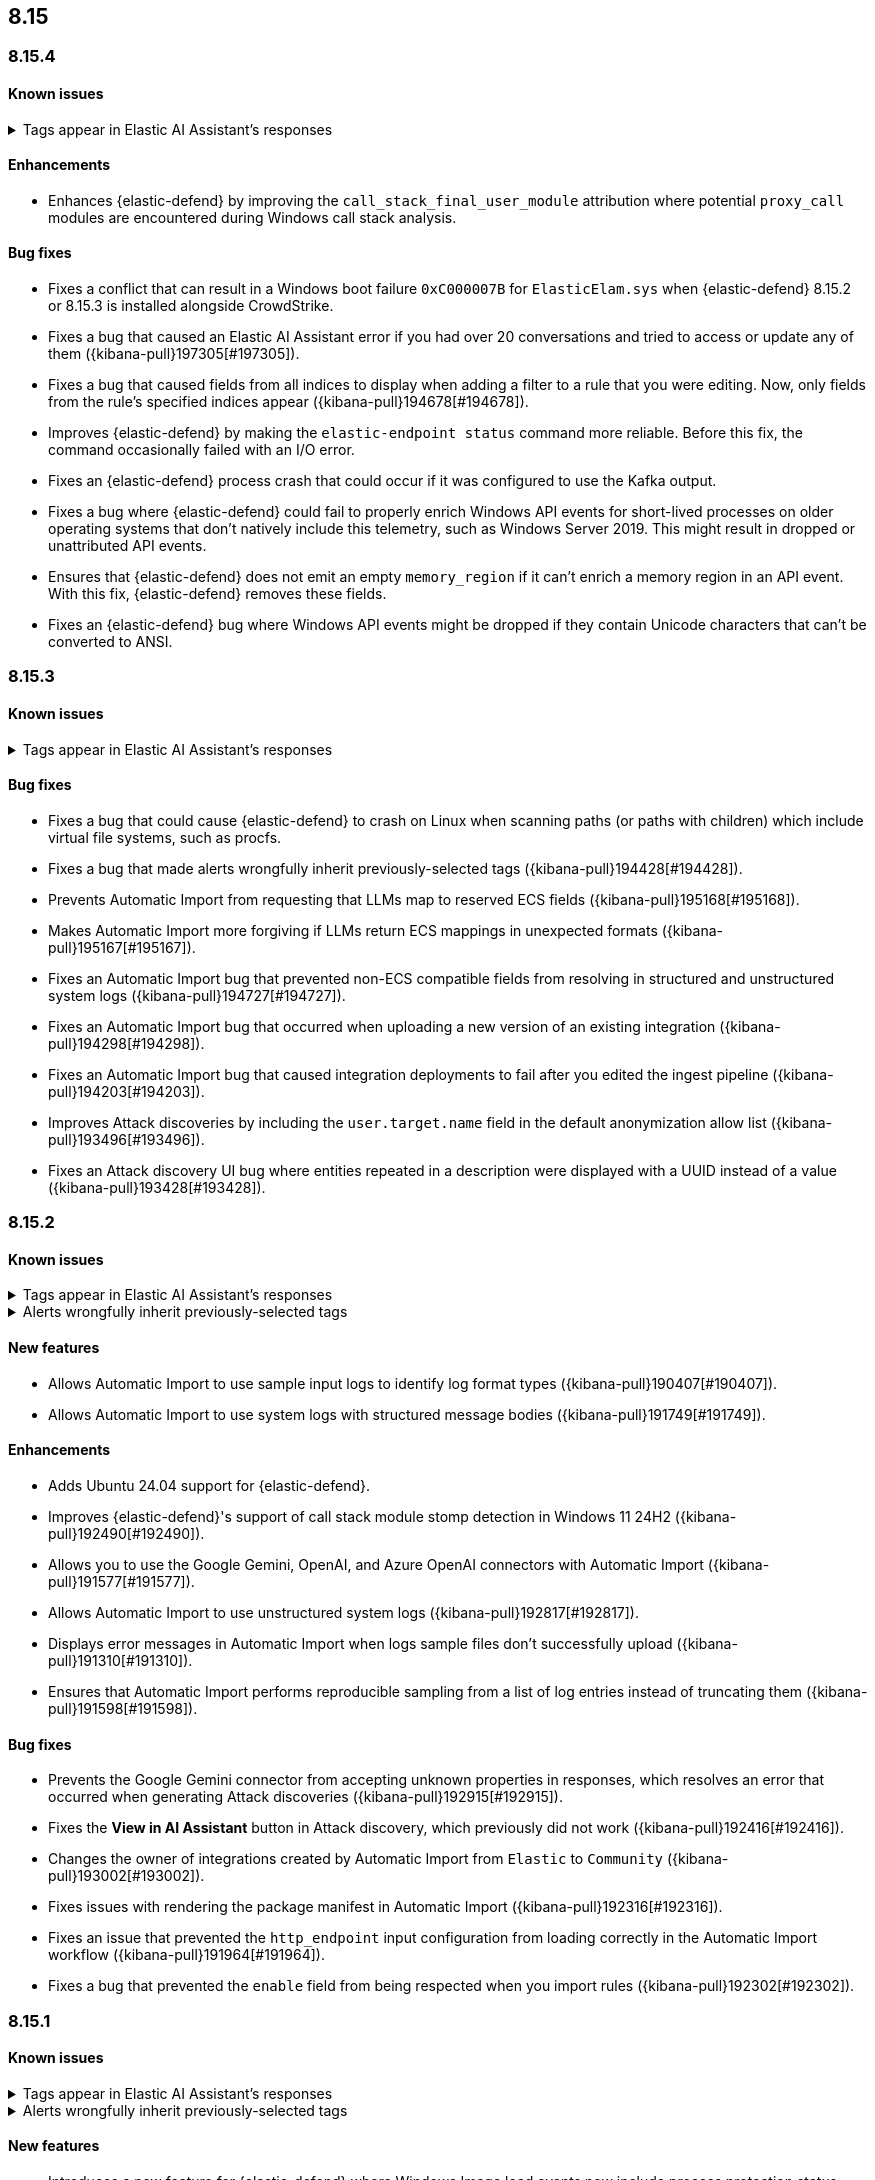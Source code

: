 [[release-notes-header-8.15.0]]
== 8.15

[discrete]
[[release-notes-8.15.4]]
=== 8.15.4

[discrete]
[[known-issue-8.15.4]]
==== Known issues

// tag::known-issue-189676[]
[discrete]
.Tags appear in Elastic AI Assistant's responses
[%collapsible]
====
*Details* +
On August 1, 2024, it was discovered that Elastic AI Assistant's responses when using Bedrock Sonnet 3.5 may include `<antThinking>` tags, for example `<search_quality_reflection>` ({kibana-issue}189676[#189676]).

====
// end::known-issue-189676[]

[discrete]
[[enhancements-8.15.4]]
==== Enhancements
* Enhances {elastic-defend} by improving the `call_stack_final_user_module` attribution where potential `proxy_call` modules are encountered during Windows call stack analysis.

[discrete]
[[bug-fixes-8.15.4]]
==== Bug fixes
* Fixes a conflict that can result in a Windows boot failure `0xC000007B` for `ElasticElam.sys` when {elastic-defend} 8.15.2 or 8.15.3 is installed alongside CrowdStrike.
* Fixes a bug that caused an Elastic AI Assistant error if you had over 20 conversations and tried to access or update any of them ({kibana-pull}197305[#197305]).
* Fixes a bug that caused fields from all indices to display when adding a filter to a rule that you were editing. Now, only fields from the rule's specified indices appear ({kibana-pull}194678[#194678]).
* Improves {elastic-defend} by making the `elastic-endpoint status` command more reliable. Before this fix, the command occasionally failed with an I/O error.
* Fixes an {elastic-defend} process crash that could occur if it was configured to use the Kafka output.
* Fixes a bug where {elastic-defend} could fail to properly enrich Windows API events for short-lived processes on older operating systems that don't natively include this telemetry, such as Windows Server 2019. This might result in dropped or unattributed API events.  
* Ensures that {elastic-defend} does not emit an empty `memory_region` if it can't enrich a memory region in an API event. With this fix, {elastic-defend} removes these fields.
* Fixes an {elastic-defend} bug where Windows API events might be dropped if they contain Unicode characters that can't be converted to ANSI.

[discrete]
[[release-notes-8.15.3]]
=== 8.15.3

[discrete]
[[known-issue-8.15.3]]
==== Known issues

// tag::known-issue-189676[]
[discrete]
.Tags appear in Elastic AI Assistant's responses
[%collapsible]
====
*Details* +
On August 1, 2024, it was discovered that Elastic AI Assistant's responses when using Bedrock Sonnet 3.5 may include `<antThinking>` tags, for example `<search_quality_reflection>` ({kibana-issue}189676[#189676]).

====
// end::known-issue-189676[]

[discrete]
[[bug-fixes-8.15.3]]
==== Bug fixes
* Fixes a bug that could cause {elastic-defend} to crash on Linux when scanning paths (or paths with children) which include virtual file systems, such as procfs.
* Fixes a bug that made alerts wrongfully inherit previously-selected tags ({kibana-pull}194428[#194428]).
* Prevents Automatic Import from requesting that LLMs map to reserved ECS fields ({kibana-pull}195168[#195168]).
* Makes Automatic Import more forgiving if LLMs return ECS mappings in unexpected formats ({kibana-pull}195167[#195167]).
* Fixes an Automatic Import bug that prevented non-ECS compatible fields from resolving in structured and unstructured system logs ({kibana-pull}194727[#194727]).
* Fixes an Automatic Import bug that occurred when uploading a new version of an existing integration ({kibana-pull}194298[#194298]).
* Fixes an Automatic Import bug that caused integration deployments to fail after you edited the ingest pipeline ({kibana-pull}194203[#194203]).
* Improves Attack discoveries by including the `user.target.name` field in the default anonymization allow list ({kibana-pull}193496[#193496]).
* Fixes an Attack discovery UI bug where entities repeated in a description were displayed with a UUID instead of a value ({kibana-pull}193428[#193428]).

[discrete]
[[release-notes-8.15.2]]
=== 8.15.2

[discrete]
[[known-issue-8.15.2]]
==== Known issues

// tag::known-issue-189676[]
[discrete]
.Tags appear in Elastic AI Assistant's responses
[%collapsible]
====
*Details* +
On August 1, 2024, it was discovered that Elastic AI Assistant's responses when using Bedrock Sonnet 3.5 may include `<antThinking>` tags, for example `<search_quality_reflection>` ({kibana-issue}189676[#189676]).

====
// end::known-issue-189676[]

// tag::known-issue-192084[]
[discrete]
.Alerts wrongfully inherit previously-selected tags
[%collapsible]
====
*Details* +

When you add tags to alerts from the Alerts table, the previously-selected tags are incorrectly applied in addition to the new ones that you select.

*Workaround* +

Upgrade to 8.15.3. Alternatively, when adding tags to an alert, click the previously-applied tags to re-apply them, then click them again to remove them. Save your changes by clicking *Apply tags*. This removes the old tags from the alert.

*Resolved* +
On October 17, 2024, this issue was resolved.

====
// end::known-issue-192084[]

[discrete]
[[features-8.15.2]]
==== New features
* Allows Automatic Import to use sample input logs to identify log format types ({kibana-pull}190407[#190407]).
* Allows Automatic Import to use system logs with structured message bodies ({kibana-pull}191749[#191749]).

[discrete]
[[enhancements-8.15.2]]
==== Enhancements
* Adds Ubuntu 24.04 support for {elastic-defend}.
* Improves {elastic-defend}'s support of call stack module stomp detection in Windows 11 24H2 ({kibana-pull}192490[#192490]).
* Allows you to use the Google Gemini, OpenAI, and Azure OpenAI connectors with Automatic Import ({kibana-pull}191577[#191577]).
* Allows Automatic Import to use unstructured system logs ({kibana-pull}192817[#192817]).
* Displays error messages in Automatic Import when logs sample files don't successfully upload ({kibana-pull}191310[#191310]).
* Ensures that Automatic Import performs reproducible sampling from a list of log entries instead of truncating them ({kibana-pull}191598[#191598]).

[discrete]
[[bug-fixes-8.15.2]]
==== Bug fixes
* Prevents the Google Gemini connector from accepting unknown properties in responses, which resolves an error that occurred when generating Attack discoveries ({kibana-pull}192915[#192915]).
* Fixes the **View in AI Assistant** button in Attack discovery, which previously did not work ({kibana-pull}192416[#192416]).
* Changes the owner of integrations created by Automatic Import from `Elastic` to `Community` ({kibana-pull}193002[#193002]).
* Fixes issues with rendering the package manifest in Automatic Import ({kibana-pull}192316[#192316]).
* Fixes an issue that prevented the `http_endpoint` input configuration from loading correctly in the Automatic Import workflow ({kibana-pull}191964[#191964]).
* Fixes a bug that prevented the `enable` field from being respected when you import rules ({kibana-pull}192302[#192302]).

[discrete]
[[release-notes-8.15.1]]
=== 8.15.1

[discrete]
[[known-issue-8.15.1]]
==== Known issues

// tag::known-issue-189676[]
[discrete]
.Tags appear in Elastic AI Assistant's responses
[%collapsible]
====
*Details* +
On August 1, 2024, it was discovered that Elastic AI Assistant's responses when using Bedrock Sonnet 3.5 may include `<antThinking>` tags, for example `<search_quality_reflection>` ({kibana-issue}189676[#189676]).


====
// end::known-issue-189676[]

// tag::known-issue-192084[]
[discrete]
.Alerts wrongfully inherit previously-selected tags
[%collapsible]
====
*Details* +

When you add tags to alerts from the Alerts table, the previously-selected tags are incorrectly applied in addition to the new ones that you select.

*Workaround* +

Upgrade to 8.15.3. Alternatively, when adding tags to an alert, click the previously-applied tags to re-apply them, then click them again to remove them. Save your changes by clicking *Apply tags*. This removes the old tags from the alert.

*Resolved* +
On October 17, 2024, this issue was resolved.

====
// end::known-issue-192084[]

[discrete]
[[features-8.15.1]]
==== New features

* Introduces a new feature for {elastic-defend} where Windows Image load events now include process protection status, making it easier to detect both legitimate and malicious PPL activity.
* Allows you to examine Jamf data in the visual event analyzer ({kibana-pull}190965[#190965]).

[discrete]
[[enhancements-8.15.1]]
==== Enhancements

* {elastic-defend} now supports proxy configuration with {ls} output.
* Improves {elastic-defend} by reducing Malware Protection disk I/O and CPU usage when recently written files are subsequently executed. This update is for Windows endpoints only.
* Makes several improvements to the detection and parsing of log samples uploaded to automatic import ({kibana-pull}190588[#190588], {kibana-pull}191502[#191502], {kibana-pull}190656[#190656], {kibana-pull}190046[#190046]).
* Improves error handling for the Tines connector, and provides an option to use a webhook URL when connecting to the Tines API ({kibana-pull}191263[#191263]).

[discrete]
[[bug-fixes-8.15.1]]
==== Bug fixes

* Fixes an {elastic-defend} bug that affected CPU usage for Windows process events where the same executable is repeatedly launched, for example, during compilation workloads. With this fix, CPU usage is improved.
* Fixes an {elastic-defend} bug that sometimes caused malware scan response actions to crash when they attempted to scan an inaccessible directory. 
* Fixes an {elastic-defend} bug that sometimes caused {elastic-endpoint} to report an incorrect version if it used an independent {agent} release.
* Fixes an {elastic-defend} bug where the `process.thread.Ext.call_stack_final_user_module.protection_provenance_path` field might be populated with a non-path value. This fix is for Windows endpoints only.
* Fixes an {elastic-defend} bug that can lead to {elastic-endpoint} reporting `STATUS_ACCESS_DENIED` when attempting to open files for `GENERIC_READ`. {elastic-endpoint} almost always recovered from this issue, but with this fix, it succeeds on the first try. This fix is for Windows endpoints only.
* Fixes an {elastic-defend} regression that was introduced in 8.14.0, where security events did not populate the `user.name` field. This fix is for Windows endpoints only.
* Fixes an {elastic-defend} bug where {elastic-endpoint} sometimes missed file and network events on newer kernels that support eBPF. This only occurred if {elastic-endpoint} failed to enable eBPF probes and fell back to Kprobes. This fix is for Linux endpoints only.
* Fixes a bug that caused errors if you used Azure OpenAI connector for streaming ({kibana-pull}191552[#191552]).
* Fixes a bug that prevented duplicated prebuilt rules from inheriting **Required fields** and **Related integrations** field values ({kibana-pull}191065[#191065]).
* Turns off the option to assign users to an alert if no assignees exist ({kibana-pull}190937[#190937]).
* Fixes a bug that prevented Timeline template settings from being applied to new Timelines that were generated by a rule ({kibana-pull}190511[#190511]).
* Fixes a bug that hid the option to select a connector for Elastic AI Assistant ({kibana-pull}189944[#189944]).
* Removes the option to manually bulk-run multiple rules ({kibana-pull}190781[#190781]).

[discrete]
[[release-notes-8.15.0]]
=== 8.15.0

[discrete]
[[known-issue-8.15.0]]
==== Known issues

// tag::known-issue-189676[]
[discrete]
.Tags appear in Elastic AI Assistant's responses
[%collapsible]
====
*Details* +
On August 1, 2024, it was discovered that Elastic AI Assistant's responses when using Bedrock Sonnet 3.5 may include `<antThinking>` tags, for example `<search_quality_reflection>` ({kibana-issue}189676[#189676]).


====
// end::known-issue-189676[]

// tag::known-issue-5713[]
[discrete]
.The option to manually run multiple rules is available in the bulk actions menu on the Rules page
[%collapsible]
====
*Details* +
On August 20, 2024, it was discovered that the bulk actions menu on the Rules page erroneously had the option to manually run multiple rules.  

*Workaround* +
Upgrade to 8.15.1.

*Resolved* +
On September 5, 2024, this issue was resolved.

====
// end::known-issue-5713[]

// tag::known-issue-14686[]
[discrete]
.{elastic-endpoint} does not properly populate the `user.name` field in security events
[%collapsible]
====
*Details* +
{elastic-endpoint} for Windows will not properly populate the `user.name` field with security events.

*Workaround* +
Upgrade to 8.15.1.

*Resolved* +
On September 5, 2024, this issue was resolved.

====
// end::known-issue-14686[]

// tag::known-issue-192084[]
[discrete]
.Alerts wrongfully inherit previously-selected tags
[%collapsible]
====
*Details* +

When you add tags to alerts from the Alerts table, the previously-selected tags are incorrectly applied in addition to the new ones that you select.

*Workaround* +

Upgrade to 8.15.3. Alternatively, when adding tags to an alert, click the previously-applied tags to re-apply them, then click them again to remove them. Save your changes by clicking *Apply tags*. This removes the old tags from the alert.

*Resolved* +
On October 17, 2024, this issue was resolved.

====
// end::known-issue-192084[]

[discrete]
[[breaking-changes-8.15.0]]
==== Breaking changes

* If you previously created any user-defined quick prompts for Elastic AI Assistant, they will no longer appear after you upgrade to 8.15. To resolve this, copy your existing quick prompts prior to upgrading, then add them again after upgrading. Additionally, in 8.15, quick prompts are shared by all users in your deployment, rather than saved at the user level ({kibana-pull}187040[#187040]).

[discrete]
[[features-8.15.0]]
==== New features

* Introduces Automatic Import, a feature that helps you to quickly parse, ingest, and create ECS mappings for data from sources that don't yet have prebuilt Elastic integrations ({kibana-pull}186304[#186304]).
* Creates an LLM connector for Google Gemini ({kibana-pull}183668[#183668]).
* Adds an API for Elastic AI Assistant ({kibana-pull}184485[#184485]).
* Adds the `scan` action to the response console, which allows you to scan a specific file or directory on a host for malware ({kibana-pull}184723[#184723]).
* Adds an {elastic-defend} integration policy option in Advanced Settings that allows you to opt out of registry event filtering ({kibana-pull}186564[#186564]).
* Allows you to specify additional file and registry paths to monitor for read access ({kibana-pull}181361[#181361]).
* Allows you to use {elastic-sec} to isolate and release hosts running a CrowdStrike agent ({kibana-pull}186801[#186801]).
* Allows you to retrieve files from SentinelOne-enrolled hosts ({kibana-pull}181162[#181162]).
* Allows you to create an event filter that excludes the descendant events of a specific process ({kibana-pull}184947[#184947]).
* Recalculates entity risk scores when asset criticality changes on an individual entity ({kibana-pull}182234[#182234]).
* Adds an **Asset criticality** column to user and host data tables. If asset criticality levels are assigned to your users and hosts, this information appears in the **Asset criticality** column ({kibana-pull}186375[#186375], {kibana-pull}186456[#186456]).
* Adds an API that allows you to perform paginated KQL searches through asset criticality records ({kibana-pull}186568[#186568]).
* Adds public APIs for managing asset criticality ({kibana-pull}186169[#186169]).
* Allows you to edit the `max_signals`, `related_integrations`, and `required_fields` fields for custom rules ({kibana-pull}179680[#179680], {kibana-pull}178295[#178295], {kibana-pull}180682[#180682]).
* Provides help from AI Assistant when you're correcting rule query errors ({kibana-pull}179091[#179091]).  
* Allows you to bulk update custom highlighted fields for rules ({kibana-pull}179312[#179312]).
* Adds alert suppression for {ml} and {esql} rules ({kibana-pull}181926[#181926], {kibana-pull}180927[#180927]).
* Provides previews of hosts, users, and alerts that you're examining in the alert details flyout ({kibana-pull}186850[#186850], {kibana-pull}186857[#186857]).
* Enhances Timeline’s data exploration experience by incorporating components from Discover, such as the sidebar and table, which allow you to quickly find fields of interest. Timeline’s overall performance is also improved ({kibana-pull}176064[#176064]).
* Adds an option for toggling row renderers on and off, and moves notes to a new flyout in Timeline ({kibana-pull}186948[#186948]).
* Revamps the Dashboards landing page ({kibana-pull}186465[#186465]).

[discrete]
[[enhancements-8.15.0]]
==== Enhancements

* Allows Attack discovery generation to continue when you navigate to another page, and allows you to run Attack discovery with multiple connectors simultaneously. ({kibana-pull}184949[#184949]).
* Adds notifications to the connector dropdown menu on the Attack discovery page so you know when other connectors have new discoveries ({kibana-pull}186903[#186903], {kibana-pull}187209[#187209]).
* Improves AI Assistant's responses across multiple connectors and in multiple scenarios for streaming and non-streaming use cases ({kibana-pull}182041[#182041], {kibana-pull}187183[#187183]).
* Enables AI Assistant to remember information you ask it to remember ({kibana-pull}184554[#184554], https://github.com/elastic/security-docs/issues/5670[#5670]).
* Updates the default Gemini version to `gemini-1.5-pro-001` and the default Bedrock version to `anthropic.claude-3-5-sonnet-20240620-v1:0` ({kibana-pull}186671[#186671]).
* Simplifies how you enable AI Assistant's knowledge base ({kibana-pull}182763[#182763]).
* Unifies the AI Assistant's settings view ({kibana-pull}184678[#184678]).
* Introduces a new {elastic-endpoint} policy setting that allows you to control whether the kernel reports Windows network events that happened on a local loopback interface ({kibana-pull}181753[#181753]).
* Improves how failure messages for the `scan` action appear in the response console ({kibana-pull}186284[#186284]).
* Improves the risk engine's performance. Now, after you turn on the engine, risk data is available sooner ({kibana-pull}184797[#184797]).
* Enhances the risk engine's normalization accuracy ({kibana-pull}184638[#184638]).
* Updates the copy for bulk assigning asset criticality to multiple entities ({kibana-pull}181390[#181390]).
* Improves visual and logic issues in the Findings table ({kibana-pull}184185[#184185]).
* Enables the expandable alert details flyout by default and replaces the `securitySolution:enableExpandableFlyout` advanced setting with a feature flag that allows you to revert to the old flyout version ({kibana-pull}184169[#184169]).
* Improves the UI design and copy of various places in the alert details flyout ({kibana-pull}187430[#187430], {kibana-pull}187920[#187920]). 
* Updates the MITRE ATT&CK framework to version 15.1 ({kibana-pull}183463[#183463]).
* Improves the warning message about rule actions being unavailable after a rule ran ({kibana-pull}182741[#182741]).
* Enables the `xMatters` and `Server Log connectors` rule actions ({kibana-pull}172933[#172933]).

[discrete]
[[bug-fixes-8.15.0]]
==== Bug fixes

* Fixes a bug that prevented Timeline from properly retrieving results after upgrading to 8.14.1 ({kibana-pull}189031[#189031]).
* Fixes a bug that showed that Timeline had been changed, even if it hadn't been ({kibana-pull}188106[#188106]).
* Removes the option to investigate suppressed alerts in Timeline when you're previewing alert details from a rule preview ({kibana-pull}188385[#188385]).
* Fixes the alignment of the page selector dropdown menu on the Shared Exception Lists page ({kibana-pull}187956[#187956]).
* Fixes a rule execution error that occurred when {esql} rules queried source documents with non-ECS compliant sub-fields under the `event.action` field ({kibana-pull}187549[#187549]).
* Fixes a bug that caused the `Enable entity risk scoring` option to display even when you didn't have the correct requirements ({kibana-pull}183517[#183517]).
* Prevents `maxClauseCount` errors from occurring for indicator match rules ({kibana-pull}179748[#179748]).
* Fixes a bug that prevented threat intelligence fields from correctly rendering in the alert details flyout if they had flattened fields ({kibana-pull}179395[#179395]).
* Removes references in the UI that directed users to outdated documentation for the risk scoring feature ({kibana-pull}187585[#187585]).
* Fixes a bug on the Get started page that prevented the correct username from being displayed in the greeting message ({kibana-pull}180670[#180670]).
* Fixes a bug that caused the pagination menu from appearing in the correct place for the Uncommon processes table ({kibana-pull}189201[#189201]).
* Fixes a bug that affected the panel showing the last command details in the Uncommon processes table ({kibana-pull}187848[#187848]).